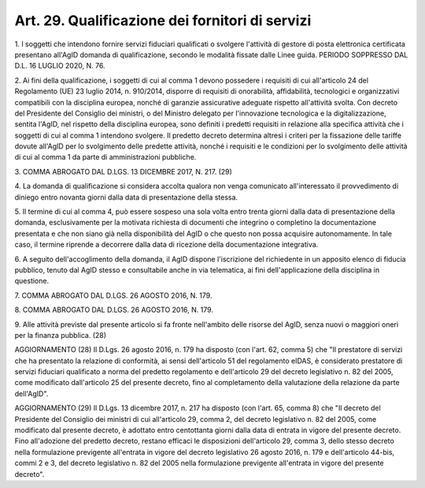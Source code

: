 .. _art29:

Art. 29. Qualificazione dei fornitori di servizi
^^^^^^^^^^^^^^^^^^^^^^^^^^^^^^^^^^^^^^^^^^^^^^^^



1\. I soggetti che intendono fornire servizi fiduciari qualificati o svolgere l'attività di gestore di posta elettronica certificata  presentano all'AgID domanda di qualificazione, secondo le modalità fissate dalle Linee guida. PERIODO SOPPRESSO DAL D.L. 16 LUGLIO 2020, N. 76.

2\. Ai fini della qualificazione, i soggetti di cui al comma 1 devono possedere i requisiti di cui all'articolo 24 del Regolamento (UE) 23 luglio 2014, n. 910/2014, disporre di requisiti di onorabilità, affidabilità, tecnologici e organizzativi compatibili con la disciplina europea, nonché di garanzie assicurative adeguate rispetto all'attività svolta. Con decreto del Presidente del Consiglio dei ministri, o del Ministro delegato per l'innovazione tecnologica e la digitalizzazione, sentita l'AgID, nel rispetto della disciplina europea, sono definiti i predetti requisiti in relazione alla specifica attività che i soggetti di cui al comma 1 intendono svolgere. Il predetto decreto determina altresì i criteri per la fissazione delle tariffe dovute all'AgID per lo svolgimento delle predette attività, nonché i requisiti e le condizioni per lo svolgimento delle attività di cui al comma 1 da parte di amministrazioni pubbliche.

3\. COMMA ABROGATO DAL D.LGS. 13 DICEMBRE 2017, N. 217. (29)

4\. La domanda di qualificazione  si considera accolta qualora non venga comunicato all'interessato il provvedimento di diniego entro novanta giorni dalla data di presentazione della stessa.

5\. Il termine di cui al comma 4, può essere sospeso una sola volta entro trenta giorni dalla data di presentazione della domanda, esclusivamente per la motivata richiesta di documenti che integrino o completino la documentazione presentata e che non siano già nella disponibilità del AgID o che questo non possa acquisire autonomamente. In tale caso, il termine riprende a decorrere dalla data di ricezione della documentazione integrativa.

6\. A seguito dell'accoglimento della domanda, il AgID dispone l'iscrizione del richiedente in un apposito elenco di fiducia pubblico, tenuto dal AgID stesso e consultabile anche in via telematica, ai fini dell'applicazione della disciplina in questione.

7\. COMMA ABROGATO DAL D.LGS. 26 AGOSTO 2016, N. 179.

8\. COMMA ABROGATO DAL D.LGS. 26 AGOSTO 2016, N. 179.

9\. Alle attività previste dal presente articolo si fa fronte nell'ambito delle risorse del AgID, senza nuovi o maggiori oneri per la finanza pubblica. (28)

AGGIORNAMENTO (28) Il D.Lgs. 26 agosto 2016, n. 179 ha disposto (con l'art. 62, comma 5) che "Il prestatore di servizi che ha presentato la relazione di conformità, ai sensi dell'articolo 51 del regolamento eIDAS, è considerato prestatore di servizi fiduciari qualificato a norma del predetto regolamento e dell'articolo 29 del decreto legislativo n. 82 del 2005, come modificato dall'articolo 25 del presente decreto, fino al completamento della valutazione della relazione da parte dell'AgID".

AGGIORNAMENTO (29) Il D.Lgs. 13 dicembre 2017, n. 217 ha disposto (con l'art. 65, comma 8) che "Il decreto del Presidente del Consiglio dei ministri di cui all'articolo 29, comma 2, del decreto legislativo n. 82 del 2005, come modificato dal presente decreto, è adottato entro centottanta giorni dalla data di entrata in vigore del presente decreto. Fino all'adozione del predetto decreto, restano efficaci le disposizioni dell'articolo 29, comma 3, dello stesso decreto nella formulazione previgente all'entrata in vigore del decreto legislativo 26 agosto 2016, n. 179 e dell'articolo 44-bis, commi 2 e 3, del decreto legislativo n. 82 del 2005 nella formulazione previgente all'entrata in vigore del presente decreto".
